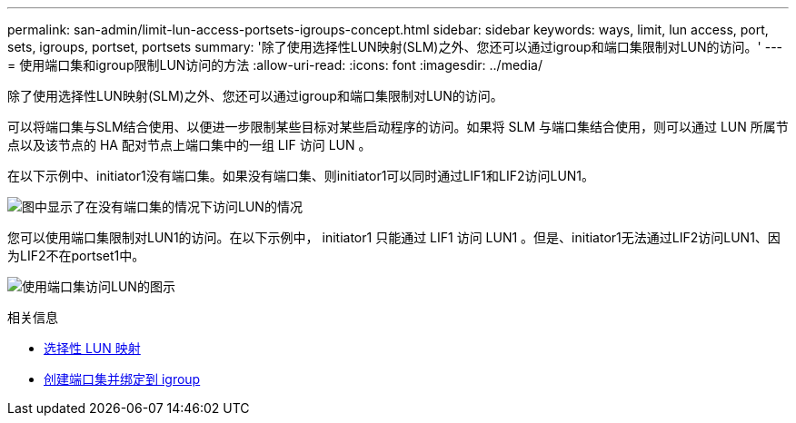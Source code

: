 ---
permalink: san-admin/limit-lun-access-portsets-igroups-concept.html 
sidebar: sidebar 
keywords: ways, limit, lun access,  port, sets, igroups, portset, portsets 
summary: '除了使用选择性LUN映射(SLM)之外、您还可以通过igroup和端口集限制对LUN的访问。' 
---
= 使用端口集和igroup限制LUN访问的方法
:allow-uri-read: 
:icons: font
:imagesdir: ../media/


[role="lead"]
除了使用选择性LUN映射(SLM)之外、您还可以通过igroup和端口集限制对LUN的访问。

可以将端口集与SLM结合使用、以便进一步限制某些目标对某些启动程序的访问。如果将 SLM 与端口集结合使用，则可以通过 LUN 所属节点以及该节点的 HA 配对节点上端口集中的一组 LIF 访问 LUN 。

在以下示例中、initiator1没有端口集。如果没有端口集、则initiator1可以同时通过LIF1和LIF2访问LUN1。

image:bsag-c-mode-no-portset.gif["图中显示了在没有端口集的情况下访问LUN的情况"]

您可以使用端口集限制对LUN1的访问。在以下示例中， initiator1 只能通过 LIF1 访问 LUN1 。但是、initiator1无法通过LIF2访问LUN1、因为LIF2不在portset1中。

image:bsag-c-mode-portset.gif["使用端口集访问LUN的图示"]

.相关信息
* xref:selective-lun-map-concept.adoc[选择性 LUN 映射]
* xref:create-port-sets-binding-igroups-task.adoc[创建端口集并绑定到 igroup]

